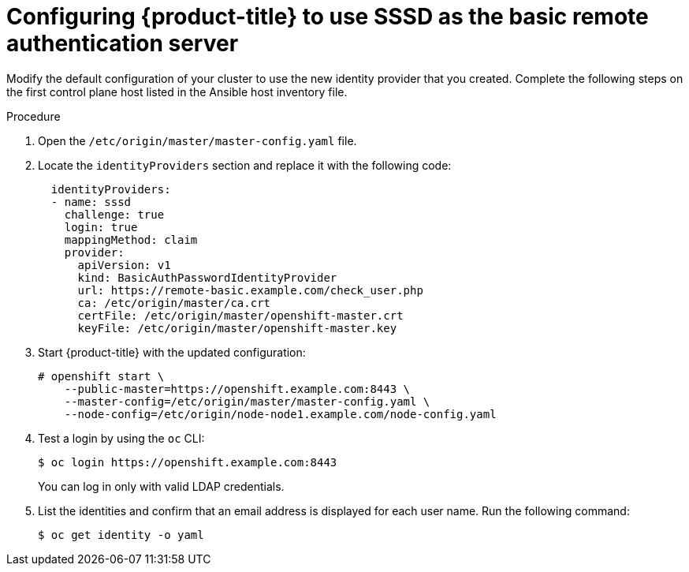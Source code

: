 // Module included in the following assemblies:
//
// * authentication/configuring-ldap-failover.adoc

[id="sssd-for-ldap-configure-openshift_{context}"]
= Configuring {product-title} to use SSSD as the basic remote authentication server

Modify the default configuration of your cluster to use the new identity
provider that you created. Complete the following steps on the first control plane host
listed in the Ansible host inventory file.

.Procedure

. Open the `/etc/origin/master/master-config.yaml` file.

. Locate the `identityProviders` section and replace it with the following code:
+
----
  identityProviders:
  - name: sssd
    challenge: true
    login: true
    mappingMethod: claim
    provider:
      apiVersion: v1
      kind: BasicAuthPasswordIdentityProvider
      url: https://remote-basic.example.com/check_user.php
      ca: /etc/origin/master/ca.crt
      certFile: /etc/origin/master/openshift-master.crt
      keyFile: /etc/origin/master/openshift-master.key
----

. Start {product-title} with the updated configuration:
+
----
# openshift start \
    --public-master=https://openshift.example.com:8443 \
    --master-config=/etc/origin/master/master-config.yaml \
    --node-config=/etc/origin/node-node1.example.com/node-config.yaml
----

. Test a login by using the `oc` CLI:
+
----
$ oc login https://openshift.example.com:8443
----
+
You can log in only with valid LDAP credentials.
. List the identities and confirm that an email address is displayed for each
user name. Run the following command:
+
----
$ oc get identity -o yaml
----
